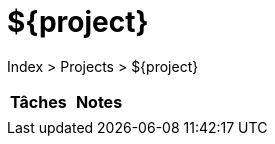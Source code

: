 = ${project}

Index > Projects > ${project}

[cols="2*", options="header"]
|===
| Tâches | Notes

a|

a|
|===
